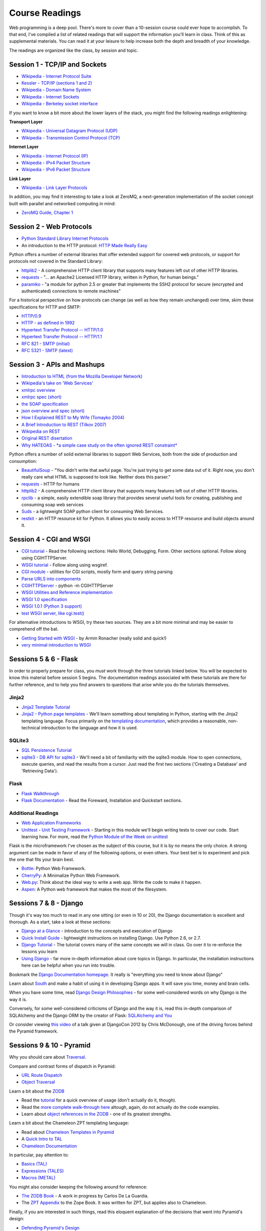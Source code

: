 Course Readings
===============

Web programming is a deep pool. There's more to cover than a 10-session course
could ever hope to accomplish. To that end, I've compiled a list of related
readings that will support the information you'll learn in class. Think of
this as supplemental materials. You can read it at your leisure to help
increase both the depth and breadth of your knowledge.

The readings are organized like the class, by session and topic. 


Session 1 - TCP/IP and Sockets
------------------------------

* `Wikipedia - Internet Protocol Suite
  <http://en.wikipedia.org/wiki/Internet_Protocol_Suite>`_
* `Kessler - TCP/IP (sections 1 and 2)
  <http://www.garykessler.net/library/tcpip.html>`_
* `Wikipedia - Domain Name System
  <http://en.wikipedia.org/wiki/Domain_Name_System>`_
* `Wikipedia - Internet Sockets
  <http://en.wikipedia.org/wiki/Network_socket>`_
* `Wikipedia - Berkeley socket interface
  <http://en.wikipedia.org/wiki/Berkeley_sockets>`_

If you want to know a bit more about the lower layers of the stack, you might
find the following readings enlightening:

**Transport Layer**

* `Wikipedia - Universal Datagram Protocol (UDP)
  <http://en.wikipedia.org/wiki/User_Datagram_Protocol>`_
* `Wikipedia - Transmission Control Protocol (TCP)
  <http://en.wikipedia.org/wiki/Transmission_Control_Protocol>`_

**Internet Layer**

* `Wikipedia - Internet Protocol (IP)
  <http://en.wikipedia.org/wiki/Internet_Protocol>`_
* `Wikipedia - IPv4 Packet Structure
  <http://en.wikipedia.org/wiki/IPv4#Packet_structure>`_
* `Wikipedia - IPv6 Packet Structure
  <http://en.wikipedia.org/wiki/IPv6_packet#Fixed_header>`_

**Link Layer**

* `Wikipedia - Link Layer Protocols
  <http://en.wikipedia.org/wiki/Link_Layer#Link_layer_protocols>`_

In addition, you may find it interesting to take a look at ZeroMQ, a
next-generation implementation of the socket concept built with parallel and
networked computing in mind:

* `ZeroMQ Guide, Chapter 1 <http://zguide.zeromq.org/py:all#Chapter-Basics>`_


Session 2 - Web Protocols
-------------------------

* `Python Standard Library Internet Protocols
  <http://docs.python.org/2/library/internet.html>`_
* An introduction to the HTTP protocol: `HTTP Made Really Easy
  <http://www.jmarshall.com/easy/http/>`_

Python offers a number of external libraries that offer extended support for
covered web protocols, or support for protocols not covered in the Standard
Library:

* httplib2_ - A comprehensive HTTP client library that supports many features
  left out of other HTTP libraries.
* requests_ - "... an Apache2 Licensed HTTP library, written in Python, for
  human beings."
* paramiko_ - "a module for python 2.5 or greater that implements the SSH2
  protocol for secure (encrypted and authenticated) connections to remote
  machines"

.. _httplib2: http://code.google.com/p/httplib2/
.. _requests: http://docs.python-requests.org/en/latest/
.. _paramiko: http://docs.paramiko.org/

For a historical perspective on how protocols can change (as well as how they
remain unchanged) over time, skim these specifications for HTTP and SMTP:

* `HTTP/0.9 <http://www.w3.org/Protocols/HTTP/AsImplemented.html>`_
* `HTTP - as defined in 1992 <http://www.w3.org/Protocols/HTTP/HTTP2.html>`_
* `Hypertext Transfer Protocol -- HTTP/1.0
  <http://www.w3.org/Protocols/rfc1945/rfc1945>`_
* `Hypertext Transfer Protocol -- HTTP/1.1
  <http://www.w3.org/Protocols/rfc2616/rfc2616>`_

* `RFC 821 - SMTP (initial) <http://tools.ietf.org/html/rfc821>`_
* `RFC 5321 - SMTP (latest) <http://tools.ietf.org/html/rfc5321>`_


Session 3 - APIs and Mashups
----------------------------

* `Introduction to HTML (from the Mozilla Developer Network)
  <https://developer.mozilla.org/en-US/docs/Web/Guide/HTML/Introduction>`_
* `Wikipedia's take on 'Web Services'
  <http://en.wikipedia.org/wiki/Web_service>`_
* `xmlrpc overview <http://www.xmlrpc.com/>`_
* `xmlrpc spec (short) <http://www.xmlrpc.com/spec>`_
* `the SOAP specification <http://www.w3.org/TR/soap/>`_
* `json overview and spec (short) <http://www.json.org/>`_
* `How I Explained REST to My Wife (Tomayko 2004)
  <http://tomayko.com/writings/rest-to-my-wife>`_
* `A Brief Introduction to REST (Tilkov 2007)
  <http://www.infoq.com/articles/rest-introduction>`_
* `Wikipedia on REST
  <http://en.wikipedia.org/wiki/Representational_State_Transfer>`_
* `Original REST disertation
  <http://www.ics.uci.edu/~fielding/pubs/dissertation/top.htm>`_
* `Why HATEOAS - *a simple case study on the often ignored REST constraint*
  <http://www.slideshare.net/trilancer/why-hateoas-1547275>`_

Python offers a number of solid external libraries to support Web Services, 
both from the side of production and consumption:

* BeautifulSoup_ - "You didn't write that awful page. You're just trying to
  get some data out of it. Right now, you don't really care what HTML is
  supposed to look like. Neither does this parser."
* requests_ - HTTP for humans
* httplib2_ - A comprehensive HTTP client library that supports many features
  left out of other HTTP libraries.
* rpclib_ - a simple, easily extendible soap library that provides several
  useful tools for creating, publishing and consuming soap web services
* Suds_ - a lightweight SOAP python client for consuming Web Services.
* restkit_ - an HTTP resource kit for Python. It allows you to easily access
  to HTTP resource and build objects around it.

.. _BeautifulSoup: http://www.crummy.com/software/BeautifulSoup/
.. _requests: http://docs.python-requests.org/en/latest/
.. _httplib2: http://code.google.com/p/httplib2/
.. _rpclib: https://github.com/arskom/rpclib
.. _Suds: https://fedorahosted.org/suds/
.. _restkit: https://github.com/benoitc/restkit/


Session 4 - CGI and WSGI
------------------------

* `CGI tutorial`_ - Read the following sections: Hello World, Debugging, Form.
  Other sections optional. Follow along using CGIHTTPServer.
* `WSGI tutorial`_ - Follow along using wsgiref.
* `CGI module`_ - utilities for CGI scripts, mostly form and query string
  parsing
* `Parse URLS into components
  <http://docs.python.org/release/2.6.5/library/urlparse.html>`_
* `CGIHTTPServer`_ - python -m CGIHTTPServer
* `WSGI Utilities and Reference implementation
  <http://docs.python.org/release/2.6.5/library/wsgiref.html>`_
* `WSGI 1.0 specification <http://www.python.org/dev/peps/pep-0333/>`_
* `WSGI 1.0.1 (Python 3 support) <http://python.org/dev/peps/pep-3333/>`_
* `test WSGI server, like cgi.test()
  <http://hg.moinmo.in/moin/1.8/raw-file/tip/wiki/server/test.wsgi>`_

.. _CGI tutorial: http://webpython.codepoint.net/cgi_tutorial
.. _WSGI tutorial: http://webpython.codepoint.net/wsgi_tutorial
.. _CGI module: http://docs.python.org/release/2.6.5/library/cgi.html
.. _CGIHTTPServer: http://docs.python.org/release/2.6.5/library/cgihttpserver.html

For alternative introductions to WSGI, try these two sources. They are a bit
more minimal and may be easier to comprehend off the bat.

* `Getting Started with WSGI`_ - by Armin Ronacher (really solid and quick!)
* `very minimal introduction to WSGI
  <http://be.groovie.org/2005/10/07/wsgi_and_wsgi_middleware_is_easy.html>`_

.. _Getting Started with WSGI: http://lucumr.pocoo.org/2007/5/21/getting-started-with-wsgi/


Sessions 5 & 6 - Flask
----------------------

In order to properly prepare for class, you *must* work through the three
tutorials linked below. You will be expected to know this material before
session 5 begins. The documentation readings associated with these tutorials
are there for further reference, and to help you find answers to questions that
arise while you do the tutorials themselves.

Jinja2
++++++

* `Jinja2 Template Tutorial <presentations/template_tutorial-plain.html>`_

* `Jinja2 - Python page templates <http://jinja.pocoo.org/docs/>`_ - We'll
  learn something about templating in Python, starting with the Jinja2
  templating language. Focus primarily on the `templating documentation
  <http://jinja.pocoo.org/docs/templates/>`_, which provides a reasonable,
  non-technical introduction to the language and how it is used.

SQLite3
+++++++

* `SQL Persistence Tutorial <presentations/sql_persistence_tutorial-plain.html>`_

* `sqlite3 - DB API for sqlite3 <http://pymotw.com/2/sqlite3/index.html>`_ -
  We'll need a bit of familiarity with the sqlite3 module. How to open
  connections, execute queries, and read the results from a cursor. Just read
  the first two sections ('Creating a Database' and 'Retrieving Data').

Flask
+++++

* `Flask Walkthrough <presentations/lask_walkthrough-plain.html>`_

* `Flask Documentation <http://flask.pocoo.org/docs/>`_ - Read the Foreward,
  Installation and Quickstart sections.


Additional Readings
+++++++++++++++++++

* `Web Application Frameworks
  <http://en.wikipedia.org/wiki/Web_application_framework>`_

* `Unittest - Unit Testing Framework
  <http://docs.python.org/2/library/unittest.html>`_ - Starting in this module
  we'll begin writing tests to cover our code. Start learning how. For more,
  read the `Python Module of the Week on unittest
  <http://pymotw.com/2/unittest/index.html>`_

Flask is the microframework I've chosen as the subject of this course, but it
is by no means the only choice. A strong argument can be made in favor of any
of the following options, or even others. Your best bet is to experiment and
pick the one that fits your brain best.

* `Bottle <http://bottlepy.org/docs/dev/>`_: Python Web Framework.
* `CherryPy <http://www.cherrypy.org/>`_: A Minimalize Python Web Framework.
* `Web.py <http://webpy.org/>`_: Think about the ideal way to write a web app.
  Write the code to make it happen.
* `Aspen <http://aspen.io/>`_: A Python web framework that makes the most of
  the filesystem.


Sessions 7 & 8 - Django
-----------------------

Though it's way too much to read in any one sitting (or even in 10 or 20), the
Django documentation is excellent and thorough. As a start, take a look at
these sections:

* `Django at a Glance
  <https://docs.djangoproject.com/en/1.5/intro/overview/>`_ - introduction to
  the concepts and execution of Django

* `Quick Install Guide
  <https://docs.djangoproject.com/en/1.5/intro/install/>`_ - lightweight
  instructions on installing Django. Use Python 2.6, or 2.7.

* `Django Tutorial <https://docs.djangoproject.com/en/1.5/intro/tutorial01/>`_
  - The tutorial covers many of the same concepts we will in class. Go over it
  to re-enforce the lessons you learn

* `Using Django <https://docs.djangoproject.com/en/1.5/topics/>`_ - far more
  in-depth information about core topics in Django. In particular, the
  installation instructions here can be helpful when you run into trouble.

Bookmark the `Django Documentation homepage
<https://docs.djangoproject.com/en/1.5/>`_. It really is "everything you need
to know about Django"

Learn about `South <http://south.readthedocs.org/en/latest/>`_ and make a
habit of using it in developing Django apps. It will save you time, money and
brain cells.

When you have some time, read `Django Design Philosophies
<https://docs.djangoproject.com/en/dev/misc/design-philosophies/>`_ - for some
well-considered words on why Django is the way it is.

Conversely, for some well-considered criticisms of Django and the way it is, 
read this in-depth comparison of SQLAlchemy and the Django ORM by the creator
of Flask: `SQLAlchemy and You <http://lucumr.pocoo.org/2011/7/19/sqlachemy-and-you/>`_

Or consider viewing `this video <http://www.youtube.com/watch?v=eN7h6ZbzMy0>`_
of a talk given at DjangoCon 2012 by Chris McDonough, one of the driving
forces behind the Pyramid framework.


Sessions 9 & 10 - Pyramid
-------------------------

Why you should care about `Traversal
<http://docs.pylonsproject.org/projects/pyramid/en/latest/narr/muchadoabouttraversal.html>`_.

Compare and contrast forms of dispatch in Pyramid:

* `URL Route Dispatch
  <http://docs.pylonsproject.org/projects/pyramid/en/latest/narr/urldispatch.html>`_
* `Object Traversal
  <http://docs.pylonsproject.org/projects/pyramid/en/latest/narr/traversal.html>`_
  
  

Learn a bit about the `ZODB <http://zodb.org/index.html>`_

* Read the `tutorial <http://zodb.org/documentation/tutorial.html>`_ for a
  quick overview of usage (don't actually do it, though).
* Read the `more complete walk-through here
  <http://zodb.org/documentation/articles/ZODB1.html>`_ altough, again, do not
  actually do the code examples.
* Learn about `object references in the ZODB
  <http://blog.startifact.com/posts/older/a-misconception-about-the-zodb.html>`_
  - one of its greatest strengths.

Learn a bit about the Chameleon ZPT templating language:

* Read about `Chameleon Templates in Pyramid
  <http://docs.pylonsproject.org/projects/pyramid/en/latest/narr/templates.html#chameleon-zpt-templates>`_
* A `Quick Intro to TAL <https://weblion.psu.edu/trac/weblion/wiki/TAL>`_

* `Chameleon Documentation <https://chameleon.readthedocs.org/en/latest/>`_ 

In particular, pay attention to:

* `Basics (TAL)
  <https://chameleon.readthedocs.org/en/latest/reference.html#basics-tal>`_
* `Expressions (TALES)
  <https://chameleon.readthedocs.org/en/latest/reference.html#expressions-tales>`_
* `Macros (METAL)
  <https://chameleon.readthedocs.org/en/latest/reference.html#macros-metal>`_

You might also consider keeping the following around for reference:

* `The ZODB Book <http://zodb.readthedocs.org/en/latest/>`_ - A work in
  progress by Carlos De La Guardia.

* The `ZPT Appendix <http://docs.zope.org/zope2/zope2book/AppendixC.html>`_ to
  the Zope Book. It was written for ZPT, but applies also to Chameleon.

Finally, if you are interested in such things, read this eloquent explanation
of the decisions that went into Pyramid's design:

* `Defending Pyramid's Design
  <http://docs.pylonsproject.org/projects/pyramid/en/latest/designdefense.html>`_
